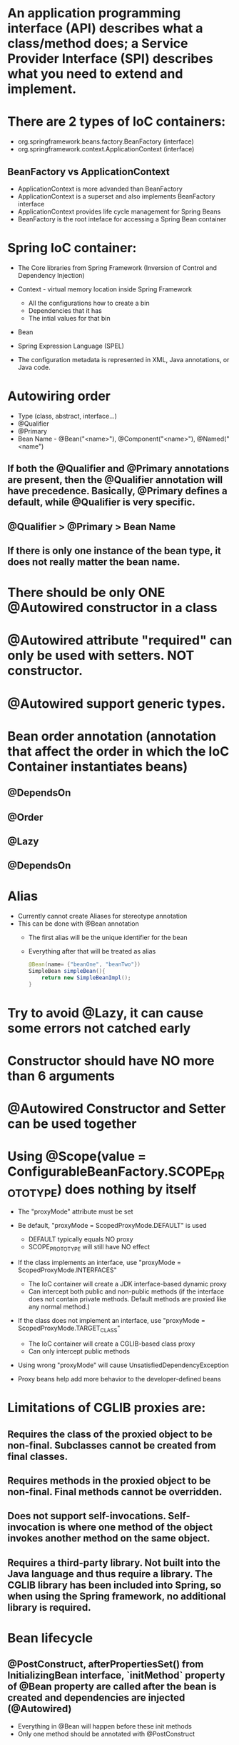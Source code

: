#+STARTUP: showall

* An application programming interface (API) describes what a class/method does; a Service Provider Interface (SPI) describes what you need to extend and implement.


* There are 2 types of IoC containers:
  - org.springframework.beans.factory.BeanFactory (interface)
  - org.springframework.context.ApplicationContext (interface)

** BeanFactory vs ApplicationContext
   - ApplicationContext is more advanded than BeanFactory
   - ApplicationContext is a superset and also implements BeanFactory interface
   - ApplicationContext provides life cycle management for Spring Beans
   - BeanFactory is the root inteface for accessing a Spring Bean container


* Spring IoC container:
  - The Core libraries from Spring Framework (Inversion of Control and Dependency Injection)
  - Context - virtual memory location inside Spring Framework
    - All the configurations how to create a bin
    - Dependencies that it has
    - The intial values for that bin
  - Bean
  - Spring Expression Language (SPEL)

  - The configuration metadata is represented in XML, Java annotations, or Java code.

* Autowiring order
  - Type (class, abstract, interface...)
  - @Qualifier
  - @Primary
  - Bean Name - @Bean("<name>"), @Component("<name>"), @Named("<name")

** If both the @Qualifier and @Primary annotations are present, then the @Qualifier annotation will have precedence. Basically, @Primary defines a default, while @Qualifier is very specific.

** @Qualifier > @Primary > Bean Name

** If there is only one instance of the bean type, it does not really matter the bean name.


* There should be only ONE @Autowired constructor in a class


* @Autowired attribute "required" can only be used with setters. NOT constructor.


* @Autowired support generic types.


* Bean order annotation (annotation that affect the order in which the IoC Container instantiates beans)

** @DependsOn
** @Order
** @Lazy
** @DependsOn


* Alias
  - Currently cannot create Aliases for stereotype annotation
  - This can be done with @Bean annotation
    - The first alias will be the unique identifier for the bean
    - Everything after that will be treated as alias

    #+begin_src java
      @Bean(name= {"beanOne", "beanTwo"})
      SimpleBean simpleBean(){
          return new SimpleBeanImpl();
      }
    #+end_src


* Try to avoid @Lazy, it can cause some errors not catched early


* Constructor should have NO more than 6 arguments


* @Autowired Constructor and Setter can be used together


* Using @Scope(value = ConfigurableBeanFactory.SCOPE_PROTOTYPE) does nothing by itself
  - The "proxyMode" attribute must be set

  - Be default, "proxyMode = ScopedProxyMode.DEFAULT" is used
    - DEFAULT typically equals NO proxy
    - SCOPE_PROTOTYPE will still have NO effect

  - If the class implements an interface, use "proxyMode = ScopedProxyMode.INTERFACES"
    - The IoC container will create a JDK interface-based dynamic proxy
    - Can intercept both public and non-public methods (if the interface does not contain private methods. Default methods are proxied like any normal method.)

  - If the class does not implement an interface, use "proxyMode = ScopedProxyMode.TARGET_CLASS"
    - The IoC container will create a CGLIB-based class proxy
    - Can only intercept public methods

  - Using wrong "proxyMode" will cause UnsatisfiedDependencyException

  - Proxy beans help add more behavior to the developer-defined beans


* Limitations of CGLIB proxies are:

** Requires the class of the proxied object to be non-final. Subclasses cannot be created from final classes.
** Requires methods in the proxied object to be non-final. Final methods cannot be overridden.
** Does not support self-invocations. Self-invocation is where one method of the object invokes another method on the same object.
** Requires a third-party library. Not built into the Java language and thus require a library. The CGLIB library has been included into Spring, so when using the Spring framework, no additional library is required.


* Bean lifecycle

** @PostConstruct, afterPropertiesSet() from InitializingBean interface, `initMethod` property of @Bean property are called after the bean is created and dependencies are injected (@Autowired)
   - Everything in @Bean will happen before these init methods
   - Only one method should be annotated with @PostConstruct

** @PreDestroy, destroy() from DisposableBean interface, `destroyMethod` property of @Bean property are called before the bean is destroyed

** Order:
   1. @PostConstruct
   2. afterPropertiesSet() from InitializingBean interface
   3. `initMethod` property of @Bean property
   4. @PreDestroy
   5. destroy() from DisposableBean interface
   6. `destroyMethod` property of @Bean property


* BeanFactoryPostProcessor vs BeanPostProcessor (diagrams)

** BeanFactoryPostProcessor: Factory hook that allows for custom modification of an application context's _bean definitions_, adapting the bean property values of the context's underlying bean factory.
   - @Value placeholders are injected before Configuration classes are instantiated.
   - @Value is injected by PropertySourcesPlaceholderConfigurer bean.

**  BeanPostProcessor: Factory hook that allows for custom modification of new _bean instances_ - for example, checking for marker interfaces or wrapping beans with proxies.


* Don't couple application code with Spring infrastructure


* @Vaolue can have $ for scalar and # for reference
  - See SpEL


* JSR 330 @Qualifier

  #+begin_src java
    package jsr330;

    import org.springframework.context.annotation.AnnotationConfigApplicationContext;
    import org.springframework.context.annotation.ComponentScan;
    import org.springframework.context.annotation.Configuration;

    import javax.annotation.PostConstruct;
    import javax.inject.Inject;
    import javax.inject.Named;
    import java.lang.annotation.ElementType;
    import java.lang.annotation.Retention;
    import java.lang.annotation.RetentionPolicy;
    import java.lang.annotation.Target;

    import static jsr330.Jsr330.Platform;

    @Configuration
    @ComponentScan
    public class Jsr330 {

        public static void main(String[] args) {
            new AnnotationConfigApplicationContext(Jsr330.class);
        }

        @Inject
        @Platform(Platform.OperatingSystems.ANDROID)
        private MarketPlace android;

        @Inject
        @Platform(Platform.OperatingSystems.IOS)
        private MarketPlace ios;

        @PostConstruct
        public void qualifyTheTweets() {
            System.out.println("ios:" + this.ios);
            System.out.println("android:" + this.android);
        }

        // the type has to be public!
        @Target({ElementType.FIELD,
                ElementType.METHOD,
                ElementType.TYPE,
                ElementType.PARAMETER})
        @Retention(RetentionPolicy.RUNTIME)
        @javax.inject.Qualifier
        public static @interface Platform {

            OperatingSystems value();

            public static enum OperatingSystems {
                IOS,
                ANDROID
            }
        }
    }

    interface MarketPlace {
    }

    @Named
    @Platform(Platform.OperatingSystems.IOS)
    class AppleMarketPlace implements MarketPlace {

        @Override
        public String toString() {
            return "apple";
        }
    }

    @Named
    @Platform(Platform.OperatingSystems.ANDROID)
    class GoogleMarketPlace implements MarketPlace {

        @Override
        public String toString() {
            return "android";
        }
    }
  #+end_src


* Gradle's 'buildscript' block determines which plugins, task classes, and other classes are available for use in the rest of the build script.
  - 'dependencies classpath' is for Gradle build script itself
  - 'dependencies compile' is for the project


* @ComponentScan and @SpringBootApplication, by default, scan the base packages and its subpackages.

** @SpringBootApplication
   - @SpringBootApplication(scanBasePackages={...})
   - @SpringBootApplication(scanBasePackageClasses={...})

   - @SpringBootApplication(exclude={DataSourceAutoConfiguration.class})

** @ComponentScan can be used together with @Import

   #+begin_src java
     @Configuration
     @ComponentScan(basePackages =  {"com.apress.cems.repos"})
     @Import(ProdDataSourceConfig.class)
     public class RepositoryConfig {

         @Autowired
         DataSource dataSource;

         @Bean
         DetectiveRepo detectiveRepo(){
             return new JdbcDetectiveRepo(dataSource);
         }
     }
   #+end_src


* @RestController: @Controller + @ResponseBody


* ApplicationContext
  - is any instance of a class implementing interface ApplicationContext
  - is a central interface to provide configuration for an application


* @ContextConfiguration defines class-level metadata that is used to determine how to load and configure an ApplicationContext for *Integration Tests*. (Spring framework)


* @SpringBootTest

  - Is meta annotated with `@ExtendWith(SpringExtension.class)`

  - @Sql and @SqlGroup to execute SQL scripts before or after running test methods

  - The @SpringBootTest is basically a @ContextConfiguration on steroids. Under the hood, when no loader is specified (like in the @ContextConfiguration(loader = AnnotationConfigContextLoader.class) examples from previous sections, a SpringBootContextLoader loads a Spring Boot configuration from a class annotated with _@SpringBootConfiguration_ or any specialization of it, like _@SpringBootApplication_. It looks for properties on the test classpath to be injected in the Environment and registers a _TestRestTemplate_ and _WebTestClient_ beans, can be used to test web applications.

  - _TestRestTemplate_ is used for client-side testing (wherever _RestTemplate_ is normally used in the code) and supports authentication.
  - _RestTemplate_ is not recommended for normal use in test classes. MvcTester does not
  - _MockMvc_ can be used to mock usage of HTTP endpoints and also has methods for checking the result (server-side testing). It also features a fluent API.

* @SpringBootConfiguration is a specialization of @Configuration


* @SpringBootApplication has the following meta annotations: @ComponentScan, @EnableAutoConfiguration, @SpringBootConfiguration


* @Resource(name="beanName") = @Autowired + @Qualifier


* JUnit 4
  - @RunWith(SpringJUnit4ClassRunner.class) or @RunWith(SpringRunner.class)
  - Must have @ContextConfiguration to tell the runner class where the bean definitions come from
  - @RunWith(MockitoJUnitRunner.class)


* JUnit 5
  - @ExtendWith(SpringExtension.class)
  - @SpringJUnitConfig = @ExtendWith(SpringExtension.class) + @ContextConfiguration
  - @ExtendWith(MockitoExtension.class)


* Setup Mockito
  - MockitoAnnotations.initMocks(this) in setUp() or @Before methods
  - Use runner @ExtendWith(MockitoExtension.class)


* @Transactional + @Rollback
  - By default, unit test always rollback with @Transactional
  - To disable rollback in unit tests, use @Rollback(false)
  - @Commit = @Rollback(false)


* By default, a transaction will be rolled back on *RuntimeException* and *Error* but not on checked exceptions (business exceptions).
  - https://docs.spring.io/spring-framework/docs/current/javadoc-api/org/springframework/transaction/interceptor/DefaultTransactionAttribute.html#rollbackOn-java.lang.Throwable-


* Using PropertiesLoaderUtils to load property files

  #+begin_src java
    @Bean("connectionProperties")
    Properties connectionProperties(){
        try {
            return PropertiesLoaderUtils.loadProperties(
                                                        new ClassPathResource("db/prod-datasource.properties"));
        } catch (IOException e) {
            throw new ConfigurationException("Could not retrieve connection properties!", e);
        }
    }
  #+end_src


* Abstract classes and Spring
  - Abstract classes does NOT support constructor injection
    - Spring doesn't evaluate the @Autowired annotation on a constructor of an abstract class

  - Setter injections work for abstract class
    - However, we should use final keywork for the setter method so that the subclass can't override the setter method

  - Using constructor injection for required dependencies and setter injection for optional dependencies is a good rule of thumb


* There are three different ways in which you can define a Spring bean:
  - Annotating your class with the stereotype @Component annotation (or its derivatives)
    - The list of @Component derivatives includes:
      - @Service
      - @Repository
      - @Controller

  - Writing a bean factory method annotated with the @Bean annotation in a custom Java configuration class

  - Declaring a bean definition in an XML configuration file


* AOP
** @EnableAspectJAutoProxy
** @EnableAspectJAutoProxy(proxyTargetClass = true)
** Local calls within the same class cannot be intercepted


* Aspect

** @After
   - Is executed after the advised method regardless of the outcome
** @Around
   - Is most powerful type of advice because it encapsulates the target method and has control over its execution
   - Decides whether the target method is called, and if so, when and if the result is to be returned
   - It is the only advice with the power to do this


* Entities = domain objects


* JDBC Template

** .query(...) for SELECT

** .update(...) for INSERT, UPDATE, DELETE

** .execute(...) for Data Definition Language


* Transaction Management

** Add a bean of type *org.springframework.transaction.PlatformTransactionManager* in a configuration class

   #+begin_src java
     @Bean
     public PlatformTransactionManager transactionManager(){
         return new DataSourceTransactionManager(dataSource());
     }
   #+end_src

** Add @EnableTransactionManagement on top of @Configuration class

** Annotate service methods with @Transactional
   - Methods must be public due to AOP proxies

** It is recommended and practical to annotate only concrete classes (and methods of concrete classes) with the @Transactional annotation
   - It can be used with Interface and Abstract classes as well but whether the transactional behavior is applied depends on the type of proxy created

** Use @Transactional in the service layer or the DAO/repository layer, but not both. There service layer is the usual choice, because service methods call multiple repository methods that needs to be executed in the same transaction.


* Mutitple Transaction Managers (2 ways to handle NoUniqueBeanDefinitionException)

** 1. Making configuration class annotated with @EnableTransactionManagement implement the org.springframework.transaction.annotation.TransactionManagementConfigurer interface

** 2. Add @Primary for one of the beans

** To use a specific manager, use *@Transactional(transactionManager = "specificManager")*


* Hibernate

** @MappedSuperClass: if an entity class extends a superclass, we need to mark superclass with this annotation so Hibernate knows

** @Transient: Be default, all class members are treated as persistent unless annotated with @Transient

** @Entity and @Id are mandatory for a domain class

** @Version: The version field ensures integrity when performing the merge operation and for optimistic concurrency control. To make sure that a record is handled correctly in a transactional and distributed environment, this field is mandatory.

** By default, the @Access type is AccessType.FIELD (JPA will read/write directly on the field, bypassing getters and setters)
   - You can change this by placing annotations on getters. The @Access type will become AccessType.PROPERTY


* Hibernate without JPA
  - Need to declare a SessionFactory bean

    #+begin_src java
      // Configuration

      @Bean
      public SessionFactory sessionFactory() {
          return new LocalSessionFactoryBuilder(dataSource())
              .scanPackages("com.apress.cems.dao")
              .addProperties(hibernateProperties())
              .buildSessionFactory();
      }

      @Bean
      public PlatformTransactionManager transactionManager() {
          return new HibernateTransactionManager(sessionFactory());
      }


      // Use in repository

      public HibernateRepo(SessionFactory sessionFactory) {
          this.sessionFactory = sessionFactory;
      }

      protected Session session() {
          return sessionFactory.getCurrentSession();
      }
    #+end_src


* JPA - Java Persistence API

** Components
   - Persistence Context
   - Entity Manager
   - Entity Manager Factory
   - Persistence Unit

** Setup

   #+begin_src java
     // Configuration

     @Bean
     public PlatformTransactionManager transactionManager() {
         return new JpaTransactionManager(entityManagerFactory());
     }

     @Bean
     public EntityManagerFactory entityManagerFactory() {
         LocalContainerEntityManagerFactoryBean factoryBean = new LocalContainerEntityManagerFactoryBean();
         factoryBean.setPackagesToScan("com.apress.cems.dao");
         factoryBean.setDataSource(dataSource());
         factoryBean.setJpaVendorAdapter(new HibernateJpaVendorAdapter());
         factoryBean.setJpaProperties(hibernateProperties());
         factoryBean.afterPropertiesSet();
         return factoryBean.getNativeEntityManagerFactory();
     }


     // Use in repository

     private EntityManager entityManager;

     @PersistenceContext
     void setEntityManager(EntityManager entityManager) {
         this.entityManager = entityManager;
     }
   #+end_src


* Spring Data JPA

** Reduce boiler-plate code by introducing abstract repositories

   - Simply extends JpaRepository interface and Spring will implement the interface and add data functionalities (CRUD, pagination...) at runtime

   #+begin_src java
     public interface PersonRepo extends JpaRepository<Person, Long> {}
   #+end_src


** Add "@EnableJpaRepositories(basePackages = {"com.apress.cems.dj.repos"})" with @Configuration

   - In case with multiple "entityManagerFactory" and multiple persistence contexts, specify "entityManagerFactoryRef" and "transactionManagerRef":

     #+begin_src java
       @EnableJpaRepositories(basePackages = {"com.apress.cems.dj.repos2"},
                              entityManagerFactoryRef = "secondEntityManagerFactory",
                              transactionManagerRef = "secondTransactionManager")
     #+end_src

** Setup

   #+begin_src java
     @Bean
     public LocalContainerEntityManagerFactoryBean entityManagerFactory(){
         LocalContainerEntityManagerFactoryBean factoryBean = new LocalContainerEntityManagerFactoryBean();
         factoryBean.setDataSource(dataSource);
         factoryBean.setPackagesToScan("com.apress.cems.dao");

         JpaVendorAdapter vendorAdapter = new HibernateJpaVendorAdapter();
         factoryBean.setJpaVendorAdapter(vendorAdapter);
         factoryBean.setJpaProperties(hibernateProperties);
         return factoryBean;
     }

     @Bean
     public PlatformTransactionManager transactionManager(EntityManagerFactory emf){
         return new JpaTransactionManager(emf);
     }

     @Bean
     public PersistenceExceptionTranslationPostProcessor exceptionTranslation(){
         return new PersistenceExceptionTranslationPostProcessor();
     }
   #+end_src

*** With PersistenceUnitManager

    #+begin_src java
     @Bean
     public EntityManagerFactory entityManagerFactory(){
         LocalContainerEntityManagerFactoryBean factoryBean = new LocalContainerEntityManagerFactoryBean();
         factoryBean.setPersistenceUnitManager(persistenceUnitManager());
         factoryBean.setJpaVendorAdapter(new HibernateJpaVendorAdapter());
         factoryBean.setJpaProperties(hibernateProperties());
         factoryBean.afterPropertiesSet();
         factoryBean.setLoadTimeWeaver(new InstrumentationLoadTimeWeaver());
         return factoryBean.getNativeEntityManagerFactory();
     }

     @Bean
     public PlatformTransactionManager transactionManager(){
         return new JpaTransactionManager(entityManagerFactory());
     }

     @Bean
     public PersistenceExceptionTranslationPostProcessor exceptionTranslation(){
         return new PersistenceExceptionTranslationPostProcessor();
     }

     @Bean
     public PersistenceUnitManager persistenceUnitManager(){
         MergingPersistenceUnitManager persistenceUnitManager = new MergingPersistenceUnitManager();
         persistenceUnitManager.setPackagesToScan("com.apress.cems.dao");
         persistenceUnitManager.setDefaultDataSource(dataSource());
         return persistenceUnitManager;
     }
    #+end_src


* Spring Boot JPA

** No need for configuration.
** Have "spring-boot-starter-data-jpa" on classpath and add approriate properties in application.yml


* JDBCTemplate

  - RowMapper<T>
    - When each row of the ResultSet maps to a domain object
    - Stateless and reusable
    - Per-row basis

  - RowCallbackHandler
    - When no value should be returned
    - Typically stateful
    - Per-row basis

  - ResultSetExtractor<T>
    - When multiple rows, or multiple records from different tables returned in a ResultSet map to a single object
    - Typically stateless and reusable
    - Can access the whole ResultSet


* Servlet (Interface)
  - A servlet is a small Java program that runs within a Web server. Servlets receive and respond to requests from Web clients, usually across HTTP, the HyperText Transfer Protocol.

** javax.servlet.ServletRequest (javax.servlet.http.HttpServletRequest) to access request details: headers, request, and session attributes

** javax.servlet.ServletResponse (javax.servlet.http.HttpServletResponse) to enrich the response with new headers and attributes before being sent to the user


* DispatchServlet configuration

** Add @EnableWebMvc in @Configuration class

** Has @Configuration class implement WebMvcConfigurer interface (this interface replaces WebMvcConfigurerAdapter class)

** DefaultServletHttpRequestHandler is typically configured with a URL mapping of "/*" and the lowest priority relative to all others URL mappings and its sole responsiblity it to serve static resources


* Default Exception Handler

  #+begin_src java
    // Declare implementation for SimpleMappingExceptionResolver
    public class MissingExceptionResolver extends SimpleMappingExceptionResolver {
        @Override
        protected ModelAndView doResolveException(HttpServletRequest request, HttpServletResponse response, Object handler, Exception ex) {
            if (ex instanceof NoHandlerFoundException) {
                ModelAndView model = new ModelAndView("error");
                model.addObject("problem","URL not supported : " + request.getRequestURI());
                response.setStatus(HttpStatus.NOT_FOUND.value());
                return model;
            }
            return null;
        }
    }

    // Set this exception resolver with the lowest priority, so that every time something goes wrong with the application, this exception resolver will be used first
    @Bean
    SimpleMappingExceptionResolver simpleMappingExceptionResolver(){
        var resolver = new MissingExceptionResolver();
        resolver.setOrder(Ordered.HIGHEST_PRECEDENCE);
        return resolver;
    }
  #+end_src


* Security

** AuthenticatedVoter class will vote if an attribute of IS_AUTHENTICATED_FULLY or IS_AUTHENTICATED_REMEMBERED or IS_AUTHENTICATED_ANONYMOUSLY is present.

** The default name of the spring security filter that is applied to all requests in a secured Spring web application: springSecurityFilterChain.

** Using ant or mvc matchers to secure URLs is more secure than using tablibs.
   - tablibs can hide a URL but if the user enters the link manually in the browser, the view will shown to the user, regardless of its role.
   - We need to set the restriction in the configuration class as well using ant or mvc matchers.

** To enable Method Security, add @EnableGlobalMethodSecurity(secureEnabled = true) on a Configuration class and add @Secured("<ROLE>") on the target method.
   - It causes the class containing the method to be wrapped in a secure proxy (AOP) to restrict access only to users with certain <ROLE>


* Gradle

  - The `compile` and `runtime` configurations have been removed with Gradle 7.0. Please refer to the upgrade guide how to migrate to `implementation` and `api` configurations.
  - If you want to expose dependencies use api or compile.
  - If you don't want to expose dependencies (hiding your internal module) then use implementation.


* RestTemplate

** RestTemplate is thread-safe so it can access any number of services in different parts of an application.

** Use `restTemplate.exchange(...)` to test the response status code. It returns ResponseEntity object.

** `restTemplate.put(...)` and `restTemplate.delete(...)` return void.

** *ForEntity methods return ResponseEntity objects. These contain the response status code as well as the object in the payload.

** *ForObject methods do not return the HTTP status code.

** ObjectFactory is not used as an argument in any method of RestTemplate.


* @MockBean

** We can use the @MockBean to add mock objects to the Spring application context. The mock will replace any existing bean of the same type in the application context.

* Spring Web Test

** @WebMvcTest
   - Mock specific controller:

     #+begin_src java
       @WebMvcTest(controllers = {MultiplePersonController.class})
       class SpringBootWebApplicationTest {

           private MockMvc mockMvc;

           @MockBean
           private PersonService mockService;

           @Autowired
           private WebApplicationContext webApplicationContext;

           @BeforeEach
           void setUp() throws Exception {
               mockMvc = MockMvcBuilders.webAppContextSetup(webApplicationContext).build();
               // OR
               mockMvc = MockMvcBuilders.standaloneSetup(new MultiplePersonController(...)).build();
           }

           // ...
       }
     #+end_src

   @WebMvcTest(controllers = {MultiplePersonController.class})
   - This annotation is the one to use when a test focuses only on Spring MVC components because it has the effect of *DISABLING* full autoconfiguration and registers configurations only relevant to MVC components; classes annotated with @Controller or @ControllerAdvice and classes implementing WebMvcConfigurer, but not @Service, @Repository, and so forth.
   - MockMvc object can be injected with mock services.
   - It can be used together with *@MockBean* to mock dependencies required by controllers being tested.
   - It can be used together with *@WithMockUser* to test controllers that are part of an application secured with basic authentication.

** @AutoConfigureMockMvc + @SpringBootTest
   - Can be used with @SpringBootTest to bootstrp the full application context
   - MockMvc object will be automatically configured with full context

** @SpringBootTest alone
   - Bootstrap the full Spring Boot context to tests to be run in. This annotation is specific to integration tests.
   - Web application context is not mocked. It runs like a real server.

*** Options of webEnvironment
    - @SpringBootTest(webEnvironment = SpringBootTest.WebEnvironment.RANDOM_PORT): a server is started at random port, good for parallel testing
    - @SpringBootTest(webEnvironment = SpringBootTest.WebEnvironment.MOCK)
    - @SpringBootTest(webEnvironment = SpringBootTest.WebEnvironment.DEFINED_PORT)
    - @SpringBootTest(webEnvironment = SpringBootTest.WebEnvironment.NONE)

** Custom ports
   - @LocalServerPort
   - @Value("${local.management.port}")


* Spring Data JPA

** Declare an instant repository
   - Have an repo interface extends the Repository interface
   - Have an repo interface extends the CrudRepository interface (for CRUD operations out of the box)
   - Have an repo interface extends the PagingAndSortingRepository interface (for CRUD operations + entity pagination out of the box)
   - Have an repo interface extends the JpaRepository interface (for multiple methods out of the box + CRUD + PagingAndSorting)
   - Have @RepositoryDefinition on top of repo interface (for decoupling from Spring components)


* AOP annotation

** Advice: @Before, @AfterReturning, @AfterThrowing, @After, @Around

** Pointcut epxression:
*** For Type matching: execution, within, this, target, args
*** For Annotation matching: @annotation, @target, @args, @within


* Web Application scopes: SCOPE_REQUEST, SCOPE_SESSION, SCOPE_APPLICATION


* Spring provides the following mock objects to use in tests:
** Environment
** JNDI
** Servlet API


* Sterotype annotations:
** Component
** Service
** Repository
** Controller
** Indexed


* Cross-cutting concerns for an Enterprise Application:
** Security
** Caching
** Logging
** Monitoring
** Data validation
** Internationalization
** Error detection and correction. Exception handling.
** Memory management
** Synchronization
** Connecting to the database (connection pooling, reusing connections, open and close connections)
** Transaction


* Transaction

** Declarative usage
   - @Transactional

** Programmatic usage
   - TransactionTemplate class

** Local Transaction
   - Local transactions are resource-specific, such as a transaction associated with a JDBC connection. Local transactions may be easier to use, but have significant disadvantages: they cannot work across multiple transactional resources.

** Global Transaction
   - Global transactions enable you to work with multiple transactional resources, typically relational databases and message queues. For an Example, sending money from one bank to an another bank is a Global Transaction. Two banks work with two different resources like databases and the transaction takes place between them. Such a transaction is called as a Global Transaction.

** Spring offers a consistent programming model across different transaction APIs, such as Java Transaction API (JTA), JDO (Java Data Objects), JDBC, Hibernate, and the Java Persistence API (JPA).


* Spring Web jars

** spring-web.jar
   - @RestController, @ResponseBody, @RequestBody, @PathVariable, @RequestParam are present in the spring-web module.
   - From `org.springframework:spring-web` dependency

** spring-webmvc.jar
   - This is where DispatchServlet class lives.
   - From `org.springframework:spring-webmvc` dependency

*** Spring MVC supports a variety of templating technologies, including Thymeleaf, FreeMarker, Mustache, and JSPs.

** They both are in `org.springframework.boot:spring-boot-starter-web`


* Spring Boot default logging support
** Spring Boot uses Commons Logging for all internal logging but leaves the underlying log implementation open. Default configurations are provided for Java Util Logging, Log4J2, and Logback.


* Allow bean definition overriding in Spring Boot (due to  name conflicts...)

** spring.main.allow-bean-definition-overriding=true


* Actuator

** Allow all end points:
   - `management.endpoints.web.exposure.include=*`
   - `management.endpoints.enabled-by-default=true/false` # Whether to enable or disable all endpoints by default.

** Exclude specific end points: `management.endpoints.web.exposure.exclude=env,beans`

** Default HEATLH INDICATOR statuses: UP, DOWN, OUT_OF_SERVICE, UNKNOWN

** Endpoints

   - auditevents
   - beans
   - caches
   - conditions
   - configprops
   - env
   - flyway
   - health
   - httptrace
   - info
   - integrationgraph
   - loggers
   - liquibase
   - metrics
   - mappings
   - quartz
   - scheduledtasks
   - sessions
   - shutdown
   - startup
   - threaddump

*** Additional endpoints for web applications

    - heapdump
    - jolokia
    - logfile
    - prometheus

** Health Indicators
   - cassandra: CassandraDriverHealthIndicator
   - couchbase: CouchbaseHealthIndicator
   - db: DataSourceHealthIndicator
   - diskspace: DiskSpaceHealthIndicator
   - elasticsearch: ElasticsearchRestHealthIndicator
   - hazelcast: HazelcastHealthIndicator
   - influxdb: InfluxDbHealthIndicator
   - jms: JmsHealthIndicator
   - ldap: LdapHealthIndicator
   - mail: MailHealthIndicator
   - mongo: MongoHealthIndicator
   - neo4j: Neo4jHealthIndicator
   - ping: PingHealthIndicator
   - rabbit: RabbitHealthIndicator
   - redis: RedisHealthIndicator
   - solr: SolrHealthIndicator

*** Status severity order can be changed with the property: management.health.status.order

** Metrics
*** JVM Metrics
*** System Metrics
*** Application Startup Metrics
*** Logger Metrics


* Custom Actuator endpoint

** @EndPoint for both JMX and HTTP
** @JmxEndpoint for JMX
** @WebEndpoint for HTTP

** /info and /health are default endpoints (/actuator is not an endpoint)


* Spring Security

** Enable method security: `@EnableGlobalMethodSecurity(securedEnabled = true)`
   - @Secured is usually used in Service class
   - Spring Security will wrap the service class in a secure proxy

** Secured Method annotations:
*** Supports SpEL expression (recommended in new applications): @PreAuthorize, @Prefilter, @PostAuthorize, @PostFilter
*** Not Support SpEL espression: @Secured (securedEnabled = true), @RolesAllowed (jsr250Enabled = true)

** Concepts

   - _GrantedAuthority_ Object contains the information related to authority or roles, scopes, etc. assigned to the authenticated user (principal).
   - _UserDetailsService_ retrieves the information from a database into _UserDetails_ object. Based on the implementation used, the information may be stored in a database, in memory or elsewhere if the custom implementation is used.
   - _UserDetails_ object holds the information of user like username, password, authorities. This information is used to create an Authenticated Object.
   - _Authentication_ object represents the token for authentication request after the request has been granted.

   - *All* the requests are handled by _DelegatingFilterProxy_ and it sends the request to _FilterChainProxy_ for handling further Authentication flow.

   - _DelegatingFitlerProxy_ is a bridge between Servlet container's life cycle and Spring's ApplicationContext
     - DelegatingFilterProxy is a Servlet Filter. _Servlet Filters_ are executed just before the servlets are executed. So any security mechanism like authentication are implemented using filters, so that a valid user is accessing the secured resource.

   - _DelegatingFilterProxy_ can be registered via standard Servlet container mechanisms, but delegate all the work to a Spring Bean that implements Filter (_FilterChainProxy_).

   - _FilterChainProxy_ is a special Filter provided by Spring Security that allows delegating to many Filter instances through _SecurityFilterChain_.

   - _SecurityFilterChain_ associates a request URL pattern with a list of filters.
     - Filters under SecurityFilterChain are GenericFilterBeans, which are Spring Filters. These are also Servlet Filters, but have Spring implementation.


* Spring Boot default embedded containers:

  - For servlet stack applications, the spring-boot-starter-web includes Tomcat by including spring-boot-starter-tomcat, but you can use spring-boot-starter-jetty or spring-boot-starter-undertow instead.

  - For reactive stack applications, the spring-boot-starter-webflux includes Reactor Netty by including spring-boot-starter-reactor-netty, but you can use spring-boot-starter-tomcat, spring-boot-starter-jetty, or spring-boot-starter-undertow instead.


* spring.factories file

  - Locate auto-configuration candidates in, for instance, your own starter module.
  - Activate application listeners that creates a file containing the application process id and/or creates file(s) containing the port number(s) used by the running web server (if any). These listeners, ApplicationPidFileWriter and WebServerPortFileWriter, both implement the ApplicationListener interface.
  - Register application event listeners regardless of how the Spring Boot application is created (configured). Implement a class that inherits from SpringApplicationEvent and register it in the spring.factories file.
  - Register a filter to limit the auto-configuration classes considered. See AutoConfigurationImportFilter.
  - Register failure analyzers. Failure analyzers implement the FailureAnalyzer interface and can be registered in the spring.factories file.
  - Register the availability of view template providers. See the TemplateAvailabilityProvider interface.
  - Customize the environment or application context prior to the Spring Boot application has started up. Classes that implementing the ApplicationListener, ApplicationContextListener or the EnvironmentPostProcessor interfaces may be registered in the spring.factories file.

  - https://github.com/spring-projects/spring-boot/blob/main/spring-boot-project/spring-boot-autoconfigure/src/main/resources/META-INF/spring.factories


* @TestConfiguration

  - The @TestConfiguration annotation inherits from the @Configuration annotation, the main difference is that @TestConfiguration is excluded during Spring Boot’s component scanning.
  - Configuration classes annotated with @TestConfiguration are excluded from component scanning, so we need to IMPORT them explicitly in every test where we want to autowire them.


* HttpMessageConverter implementations

** AtomFeedHttpMessageConverter - Converts to/from Atom feeds.
** ByteArrayHttpMessageConverter - Converts to/from byte arrays.
** FormHttpMessageConverter - Converts to/from HTML forms.
** Jaxb2RootElementHttpMessageConverter - Reads classes annotated with the JAXB2 annotations @XmlRootElement and @XmlType and writes classes annotated with @XmlRootElement.
** MappingJackson2HttpMessageConverter - Converts to/from JSON using Jackson 2.x.


* Transaction Isolation

  |------------------+-------------+----------------------+---------------|
  |                  | dirty reads | non-repeatable reads | phantom reads |
  |------------------+-------------+----------------------+---------------|
  | READ_UNCOMMITTED | yes         | yes                  | yes           |
  | READ_COMMITTED   | no          | yes                  | yes           |
  | REPEATABLE_READ  | no          | no                   | yes           |
  | SERIALIZABLE     | no          | no                   | no            |
  |------------------+-------------+----------------------+---------------|


* Transaction Propagation

  |---------------+------------------------------------------+--------------------------+---------------------|
  |               | reuse the existing transaction           | create a new transaction | require transaction |
  |---------------+------------------------------------------+--------------------------+---------------------|
  | REQUIRED      | yes                                      | yes                      | yes                 |
  | NESTED        | yes - create a nested one                | yes                      | yes                 |
  | MANDATORY     | yes - throw and exception if none exists | no                       | yes                 |
  | REQUIRES_NEW  | no  - suspend the current one            | yes                      | yes                 |
  | SUPPORTS      | yes                                      | no                       | no                  |
  | NOT_SUPPORTED | no  - suspend the current one            | no                       | no                  |
  | NEVER         | no  - throw an exception if one exists   | no                       | no                  |
  |---------------+------------------------------------------+--------------------------+---------------------|


* Profile

** @Profile({"p1", "!p2"}), registration will occur if profile 'p1' is active OR if profile 'p2' is not active.

** @Profile({"p1", "p2"}), that class will not be registered or processed unless at least profile 'p1' OR 'p2' has been activated.


* API vs. SPI
** An application programming interface (API) describes what a class/method does; a Service Provider Interface (SPI) describes what you need to extend and implement.


* AOP Terminology
** _Aspect_ : A class containing code specific to a cross-cutting concern. A class declaration is recognized in Spring as an aspect if it is annotated with the @Aspect annotation.

** _Weaving_ : A synonym for this word is interlacing, but in software the synonym is linking and it refers to aspects being combined with other types of objects to create an advised object.

** _Join Point_ : A point during the execution of a program. In Spring AOP, a join point is always a method execution. Basically, the join point marks the execution point where aspect behavior and target behavior join.

** _Target object_ : An object to which the aspect applies.

** _Target method_ : the advised method.

** _Advice_ : The action taken by an aspect at a join point. In Spring AOP, there are multiple advice types.
*** ​@Before advice: Methods annotated with @Before that will execute before the join point. These methods do not prevent the execution of the target method unless they throw an exception.
*** ​@AfterReturning advice: Methods annotated with @AfterReturning that will execute after a join point completes normally, meaning that the target method returns normally without throwing an exception.
*** ​@AfterThrowing advice: Methods annotated with @AfterThrowing that will execute after a join point execution ends by throwing an exception.
*** ​@After (finally) advice: Methods annotated with @After that will execute after a join point execution, no matter how the execution ended.
*** ​@Around advice: Methods annotated with @Around intercept the target method and surround the join point. This is the most powerful type of advice since can perform custom behavior before and after the invocation. It has the responsibility of choosing to perform the invocation or return its own value, and it provides the option of stopping the propagation of an exception.

** _Pointcut_ : A predicate used to identify join points. Advice definitions are associated with a pointcut expression and the advice will execute on any join point matching the pointcut expression. Pointcut expressions are defined using AspectJ Pointcut Expression Language3 Pointcut expressions can be defined as arguments for Advice annotations or as arguments for the @Pointcut annotation.

** _Introduction_: Declaring additional methods, fields, interfaces being implemented, and annotations on behalf of another type. Spring AOP allows this using a suite of AspectJ @Declare* annotations that are part of the aspectjrt library.

** _AOP proxy_: The object created by AOP to implement the aspect contracts. In Spring proxy objects can be JDK dynamic proxies or CGLIB proxies. By default, the proxy objects are JDK dynamic proxies, and the object being proxied must implement an interface that is also implemented by the proxy object. But a library like CGLIB can create proxies by subclassing, so an interface is not needed.


* Auto-configuration condition annotations:

** @ConditionalOnClass - Presence of class on classpath.
** @ConditionalOnMissingClass - Absence of class on classpath.
** @ConditionalOnBean - Presence of Spring bean or bean type (class).
** @ConditionalOnMissingBean - Absence of Spring bean or bean type (class).
** @ConditionalOnProperty - Presence of Spring environment property.
** @ConditionalOnResource - Presence of resource such as file.
** @ConditionalOnWebApplication - If the application is considered to be a web application, that is uses the Spring WebApplicationContext, defines a session scope or has a StandardServletEnvironment.
** @ConditionalOnNotWebApplication - If the application is not considered to be a web application.
** @ConditionalOnExpression - Bean or configuration active based on the evaluation of a SpEL expression.
** @ConditionalOnCloudPlatform - If specified cloud platform, Cloud Foundry, Heroku or SAP, is active.
** @ConditionalOnEnabledEndpoint - Specified endpoint is enabled.
** @ConditionalOnEnabledHealthIndicator - Named health indicator is enabled.
** @ConditionalOnEnabledInfoContributor - Named info contributor is enabled.
** @ConditionalOnEnabledResourceChain - Spring resource handling chain is enabled.
** @ConditionalOnInitializedRestarter - Spring DevTools RestartInitializer has been applied with non-null URLs.
** @ConditionalOnJava - Presence of a JVM of a certain version or within Condition Annotation Condition Factor a version range.
** @ConditionalOnJndi - Availability of JNDI InitialContext and specified JNDI locations exist.
** @ConditionalOnManagementPort - Spring Boot Actuator management port is either: Different from server port, same as server port or disabled.
** @ConditionalOnRepositoryType - Specified type of Spring Data repository has been enabled.
** @ConditionalOnSingleCandidate - Spring bean of specified type (class) contained in bean factory and single candidate can be determined.


* mvcMatcher() vs antMatcher()
  - Generally mvcMatcher() is more secure than an antMatcher().
  - mcvMatcher() matches a file extension (such as .html or .css).

  - Example 1:
    - antMatchers("/secured") matches only the exact /secured URL
    - mvcMatchers("/secured") matches /secured as well as /secured.html, /secured.xyz, /secured​/
  - Example 2:
    - antMatchers("/users/**") matches any path starting with /users
    - antMatchers("/users") matches only the exact /users URL
    - mvcMatchers("/users") matches /users, /users​/, /users.html
    - mvcMatchers("/*/users") matches /hr/users, /hr/users.html, /management/users, /management/users.html
